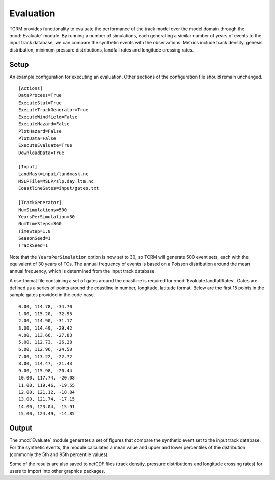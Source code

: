 Evaluation
==========

TCRM provides functionality to evaluate the performance of the track
model over the model domain through the :mod:`Evaluate` module. By
running a number of simulations, each generating a similar number of
years of events to the input track database, we can compare the
synthetic events with the observations. Metrics include track density,
genesis distribution, minimum pressure distributions, landfall rates
and longitude crossing rates. 


Setup
-----

An example configuration for executing an evaluation. Other sections
of the configuration file should remain unchanged. ::

    [Actions]
    DataProcess=True
    ExecuteStat=True
    ExecuteTrackGenerator=True
    ExecuteWindfield=False
    ExecuteHazard=False
    PlotHazard=False
    PlotData=False
    ExecuteEvaluate=True
    DownloadData=True

    [Input]
    LandMask=input/landmask.nc
    MSLPFile=MSLP/slp.day.ltm.nc
    CoastlineGates=input/gates.txt

    [TrackGenerator]
    NumSimulations=500
    YearsPerSimulation=30
    NumTimeSteps=360
    TimeStep=1.0
    SeasonSeed=1
    TrackSeed=1

Note that the ``YearsPerSimulation`` option is now set to 30, so TCRM
will generate 500 event sets, each with the equivalent of 30 years of
TCs. The annual frequency of events is based on a Poisson distribution
around the mean annual frequency, which is determined from the input
track database.

A csv-format file containing a set of gates around the coastline is
required for :mod:`Evaluate.landfallRates`. Gates are defined as a
series of points around the coastline in number, longitude, latitude
format. Below are the first 15 points in the sample gates provided in
the code base. ::

      0.00, 114.78, -34.70
      1.00, 115.20, -32.95
      2.00, 114.90, -31.17
      3.00, 114.49, -29.42
      4.00, 113.66, -27.83
      5.00, 112.73, -26.28
      6.00, 112.96, -24.50
      7.00, 113.22, -22.72
      8.00, 114.47, -21.43
      9.00, 115.98, -20.44
      10.00, 117.74, -20.08
      11.00, 119.46, -19.55
      12.00, 121.12, -18.84
      13.00, 121.74, -17.15
      14.00, 123.04, -15.91
      15.00, 124.49, -14.85

Output
------

The :mod:`Evaluate` module generates a set of figures that compare the
synthetic event set to the input track database. For the synthetic
events, the module calculates a mean value and upper and lower
percentiles of the distribution (commonly the 5th and 95th percentile
values). 

Some of the results are also saved to netCDF files (track density,
pressure distributions and longitude crossing rates) for users to
import into other graphics packages.

